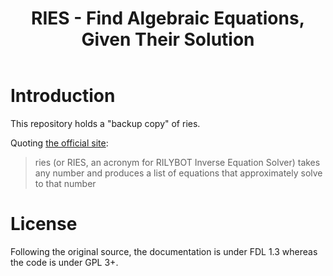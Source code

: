 # -*- mode:org; coding:utf-8-unix; fill-column:80 -*-

#+title: RIES - Find Algebraic Equations, Given Their Solution

* Introduction

This repository holds a "backup copy" of ries.

Quoting [[http://mrob.com/pub/ries/index.html][the official site]]:

#+begin_quote
ries (or RIES, an acronym for RILYBOT Inverse Equation Solver) takes any number
and produces a list of equations that approximately solve to that number
#+end_quote

* License

  Following the original source, the documentation is under FDL 1.3 whereas the
  code is under GPL 3+.
